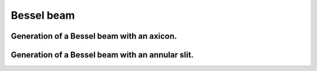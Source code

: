 .. _BesselBeam:

Bessel beam
***********

.. Index::
     Bessel beam
     Axicon
     Begin
     Forvard
     Intensity

Generation of a Bessel beam with an axicon.
===========================================

.. plot:: ./Examples/BesselBeam/BesselBeam.py
   :include-source:

Generation of a Bessel beam with an annular slit.
=================================================

.. plot:: ./Examples/BesselBeam/BesselAnularSlit.py
   :include-source:
